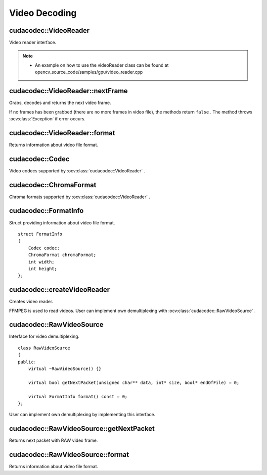 Video Decoding
==============

.. highlight:: cpp



cudacodec::VideoReader
----------------------
Video reader interface.

.. ocv:class:: cudacodec::VideoReader

.. note::

   * An example on how to use the videoReader class can be found at opencv_source_code/samples/gpu/video_reader.cpp


cudacodec::VideoReader::nextFrame
---------------------------------
Grabs, decodes and returns the next video frame.

.. ocv:function:: bool cudacodec::VideoReader::nextFrame(OutputArray frame)

If no frames has been grabbed (there are no more frames in video file), the methods return ``false`` . The method throws :ocv:class:`Exception` if error occurs.



cudacodec::VideoReader::format
------------------------------
Returns information about video file format.

.. ocv:function:: FormatInfo cudacodec::VideoReader::format() const



cudacodec::Codec
----------------
Video codecs supported by :ocv:class:`cudacodec::VideoReader` .

.. ocv:enum:: cudacodec::Codec

  .. ocv:emember:: MPEG1 = 0
  .. ocv:emember:: MPEG2
  .. ocv:emember:: MPEG4
  .. ocv:emember:: VC1
  .. ocv:emember:: H264
  .. ocv:emember:: JPEG
  .. ocv:emember:: H264_SVC
  .. ocv:emember:: H264_MVC

  .. ocv:emember:: Uncompressed_YUV420 = (('I'<<24)|('Y'<<16)|('U'<<8)|('V'))

        Y,U,V (4:2:0)

  .. ocv:emember:: Uncompressed_YV12   = (('Y'<<24)|('V'<<16)|('1'<<8)|('2'))

        Y,V,U (4:2:0)

  .. ocv:emember:: Uncompressed_NV12   = (('N'<<24)|('V'<<16)|('1'<<8)|('2'))

        Y,UV  (4:2:0)

  .. ocv:emember:: Uncompressed_YUYV   = (('Y'<<24)|('U'<<16)|('Y'<<8)|('V'))

        YUYV/YUY2 (4:2:2)

  .. ocv:emember:: Uncompressed_UYVY   = (('U'<<24)|('Y'<<16)|('V'<<8)|('Y'))

        UYVY (4:2:2)



cudacodec::ChromaFormat
-----------------------
Chroma formats supported by :ocv:class:`cudacodec::VideoReader` .

.. ocv:enum:: cudacodec::ChromaFormat

  .. ocv:emember:: Monochrome = 0
  .. ocv:emember:: YUV420
  .. ocv:emember:: YUV422
  .. ocv:emember:: YUV444



cudacodec::FormatInfo
---------------------
.. ocv:struct:: cudacodec::FormatInfo

Struct providing information about video file format. ::

    struct FormatInfo
    {
        Codec codec;
        ChromaFormat chromaFormat;
        int width;
        int height;
    };



cudacodec::createVideoReader
----------------------------
Creates video reader.

.. ocv:function:: Ptr<VideoReader> cudacodec::createVideoReader(const String& filename)
.. ocv:function:: Ptr<VideoReader> cudacodec::createVideoReader(const Ptr<RawVideoSource>& source)

    :param filename: Name of the input video file.

    :param source: RAW video source implemented by user.

FFMPEG is used to read videos. User can implement own demultiplexing with :ocv:class:`cudacodec::RawVideoSource` .



cudacodec::RawVideoSource
-------------------------
.. ocv:class:: cudacodec::RawVideoSource

Interface for video demultiplexing. ::

    class RawVideoSource
    {
    public:
        virtual ~RawVideoSource() {}

        virtual bool getNextPacket(unsigned char** data, int* size, bool* endOfFile) = 0;

        virtual FormatInfo format() const = 0;
    };

User can implement own demultiplexing by implementing this interface.



cudacodec::RawVideoSource::getNextPacket
----------------------------------------
Returns next packet with RAW video frame.

.. ocv:function:: bool cudacodec::VideoSource::getNextPacket(unsigned char** data, int* size, bool* endOfFile) = 0

    :param data: Pointer to frame data.

    :param size: Size in bytes of current frame.

    :param endOfStream: Indicates that it is end of stream.



cudacodec::RawVideoSource::format
---------------------------------
Returns information about video file format.

.. ocv:function:: virtual FormatInfo cudacodec::RawVideoSource::format() const = 0
